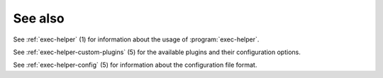 See also
========

See :ref:`exec-helper` (1) for information about the usage of :program:`exec-helper`.

See :ref:`exec-helper-custom-plugins` (5) for the available plugins and their configuration options.

See :ref:`exec-helper-config` (5) for information about the configuration file format.
